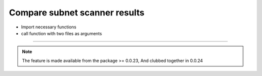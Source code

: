 
Compare subnet scanner results
============================================

* Import necessary functions
* call function with two files as arguments

.. code-block:: python
	:emphasize-lines: 2

	>>> from nettoolkit.addressing import compare_ping_sweeps
	>>> compare_ping_sweeps(first, second)      # where first and second are two excel file(s)


-----


.. note::
		
	The feature is made available from the package >= 0.0.23, 
	And clubbed together in 0.0.24

